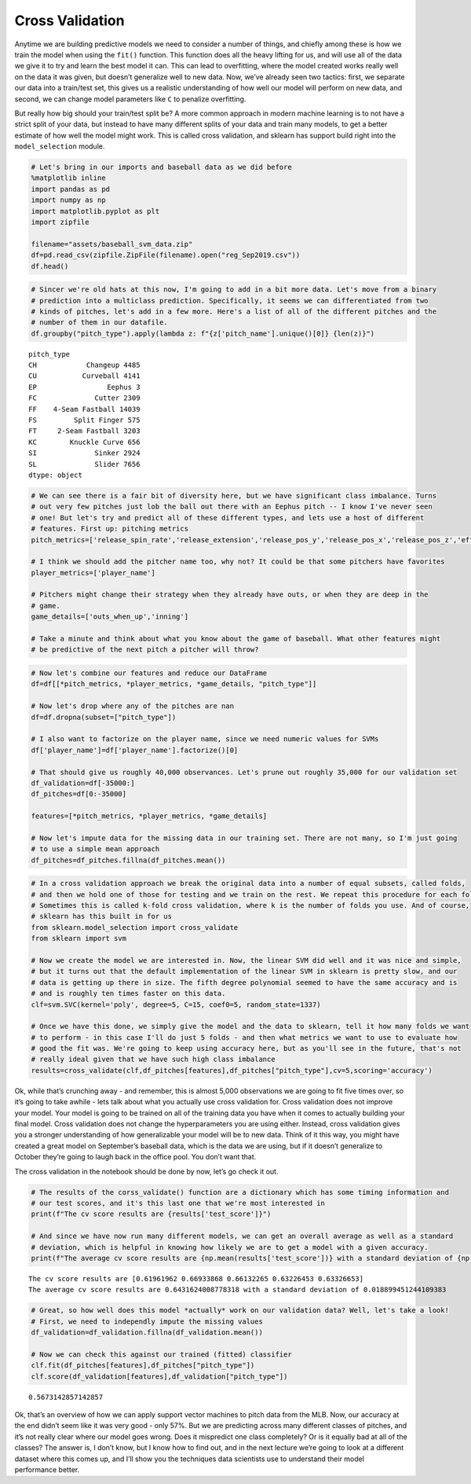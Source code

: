 Cross Validation
================

Anytime we are building predictive models we need to consider a number
of things, and chiefly among these is how we train the model when using
the ``fit()`` function. This function does all the heavy lifting for us,
and will use all of the data we give it to try and learn the best model
it can. This can lead to overfitting, where the model created works
really well on the data it was given, but doesn’t generalize well to new
data. Now, we’ve already seen two tactics: first, we separate our data
into a train/test set, this gives us a realistic understanding of how
well our model will perform on new data, and second, we can change model
parameters like ``C`` to penalize overfitting.

But really how big should your train/test split be? A more common
approach in modern machine learning is to not have a strict split of
your data, but instead to have many different splits of your data and
train many models, to get a better estimate of how well the model might
work. This is called cross validation, and sklearn has support build
right into the ``model_selection`` module.

.. code:: ipython3

    # Let's bring in our imports and baseball data as we did before
    %matplotlib inline
    import pandas as pd
    import numpy as np
    import matplotlib.pyplot as plt
    import zipfile
    
    filename="assets/baseball_svm_data.zip"
    df=pd.read_csv(zipfile.ZipFile(filename).open("reg_Sep2019.csv"))
    df.head()




.. raw:: html

    <div>
    <style scoped>
        .dataframe tbody tr th:only-of-type {
            vertical-align: middle;
        }
    
        .dataframe tbody tr th {
            vertical-align: top;
        }
    
        .dataframe thead th {
            text-align: right;
        }
    </style>
    <table border="1" class="dataframe">
      <thead>
        <tr style="text-align: right;">
          <th></th>
          <th>pitch_type</th>
          <th>release_speed</th>
          <th>release_pos_x</th>
          <th>release_pos_z</th>
          <th>player_name</th>
          <th>batter</th>
          <th>events</th>
          <th>description</th>
          <th>zone</th>
          <th>des</th>
          <th>...</th>
          <th>home_score</th>
          <th>away_score</th>
          <th>bat_score</th>
          <th>fld_score</th>
          <th>post_away_score</th>
          <th>post_home_score</th>
          <th>post_bat_score</th>
          <th>post_fld_score</th>
          <th>if_fielding_alignment</th>
          <th>of_fielding_alignment</th>
        </tr>
      </thead>
      <tbody>
        <tr>
          <th>0</th>
          <td>FS</td>
          <td>81.2</td>
          <td>-1.0920</td>
          <td>6.3157</td>
          <td>Jake Faria</td>
          <td>435622</td>
          <td>run</td>
          <td>ball</td>
          <td>13.0</td>
          <td>Wild pitch by pitcher Jake Faria.   Sam Hillia...</td>
          <td>...</td>
          <td>3</td>
          <td>3</td>
          <td>3</td>
          <td>3</td>
          <td>3</td>
          <td>3</td>
          <td>3</td>
          <td>3</td>
          <td>Strategic</td>
          <td>Strategic</td>
        </tr>
        <tr>
          <th>1</th>
          <td>FF</td>
          <td>90.0</td>
          <td>-0.8826</td>
          <td>6.4818</td>
          <td>Jake Faria</td>
          <td>435622</td>
          <td>NaN</td>
          <td>called_strike</td>
          <td>5.0</td>
          <td>NaN</td>
          <td>...</td>
          <td>3</td>
          <td>3</td>
          <td>3</td>
          <td>3</td>
          <td>3</td>
          <td>3</td>
          <td>3</td>
          <td>3</td>
          <td>Strategic</td>
          <td>Strategic</td>
        </tr>
        <tr>
          <th>2</th>
          <td>SL</td>
          <td>83.8</td>
          <td>-0.9456</td>
          <td>6.2833</td>
          <td>Jake Faria</td>
          <td>602074</td>
          <td>single</td>
          <td>hit_into_play_no_out</td>
          <td>2.0</td>
          <td>Yonathan Daza singles on a bunt ground ball to...</td>
          <td>...</td>
          <td>3</td>
          <td>3</td>
          <td>3</td>
          <td>3</td>
          <td>3</td>
          <td>3</td>
          <td>3</td>
          <td>3</td>
          <td>Standard</td>
          <td>Standard</td>
        </tr>
        <tr>
          <th>3</th>
          <td>FF</td>
          <td>92.3</td>
          <td>-0.8358</td>
          <td>6.3745</td>
          <td>Jake Faria</td>
          <td>602074</td>
          <td>NaN</td>
          <td>foul</td>
          <td>5.0</td>
          <td>NaN</td>
          <td>...</td>
          <td>3</td>
          <td>3</td>
          <td>3</td>
          <td>3</td>
          <td>3</td>
          <td>3</td>
          <td>3</td>
          <td>3</td>
          <td>Standard</td>
          <td>Standard</td>
        </tr>
        <tr>
          <th>4</th>
          <td>FF</td>
          <td>93.0</td>
          <td>-0.7746</td>
          <td>6.4466</td>
          <td>Jake Faria</td>
          <td>656541</td>
          <td>walk</td>
          <td>ball</td>
          <td>11.0</td>
          <td>Sam Hilliard walks.</td>
          <td>...</td>
          <td>3</td>
          <td>3</td>
          <td>3</td>
          <td>3</td>
          <td>3</td>
          <td>3</td>
          <td>3</td>
          <td>3</td>
          <td>Infield shift</td>
          <td>Standard</td>
        </tr>
      </tbody>
    </table>
    <p>5 rows × 67 columns</p>
    </div>



.. code:: ipython3

    # Sincer we're old hats at this now, I'm going to add in a bit more data. Let's move from a binary
    # prediction into a multiclass prediction. Specifically, it seems we can differentiated from two
    # kinds of pitches, let's add in a few more. Here's a list of all of the different pitches and the
    # number of them in our datafile.
    df.groupby("pitch_type").apply(lambda z: f"{z['pitch_name'].unique()[0]} {len(z)}")




.. parsed-literal::

    pitch_type
    CH            Changeup 4485
    CU           Curveball 4141
    EP                 Eephus 3
    FC              Cutter 2309
    FF    4-Seam Fastball 14039
    FS         Split Finger 575
    FT     2-Seam Fastball 3203
    KC        Knuckle Curve 656
    SI              Sinker 2924
    SL              Slider 7656
    dtype: object



.. code:: ipython3

    # We can see there is a fair bit of diversity here, but we have significant class imbalance. Turns
    # out very few pitches just lob the ball out there with an Eephus pitch -- I know I've never seen
    # one! But let's try and predict all of these different types, and lets use a host of different
    # features. First up: pitching metrics
    pitch_metrics=['release_spin_rate','release_extension','release_pos_y','release_pos_x','release_pos_z','effective_speed']
    
    # I think we should add the pitcher name too, why not? It could be that some pitchers have favorites
    player_metrics=['player_name']
    
    # Pitchers might change their strategy when they already have outs, or when they are deep in the
    # game.
    game_details=['outs_when_up','inning']
    
    # Take a minute and think about what you know about the game of baseball. What other features might
    # be predictive of the next pitch a pitcher will throw?

.. code:: ipython3

    # Now let's combine our features and reduce our DataFrame
    df=df[[*pitch_metrics, *player_metrics, *game_details, "pitch_type"]]
    
    # Now let's drop where any of the pitches are nan
    df=df.dropna(subset=["pitch_type"])
    
    # I also want to factorize on the player name, since we need numeric values for SVMs
    df['player_name']=df['player_name'].factorize()[0]
    
    # That should give us roughly 40,000 observances. Let's prune out roughly 35,000 for our validation set
    df_validation=df[-35000:]
    df_pitches=df[0:-35000]
    
    features=[*pitch_metrics, *player_metrics, *game_details]
    
    # Now let's impute data for the missing data in our training set. There are not many, so I'm just going
    # to use a simple mean approach
    df_pitches=df_pitches.fillna(df_pitches.mean())

.. code:: ipython3

    # In a cross validation approach we break the original data into a number of equal subsets, called folds, 
    # and then we hold one of those for testing and we train on the rest. We repeat this procedure for each fold. 
    # Sometimes this is called k-fold cross validation, where k is the number of folds you use. And of course,
    # sklearn has this built in for us
    from sklearn.model_selection import cross_validate
    from sklearn import svm
    
    # Now we create the model we are interested in. Now, the linear SVM did well and it was nice and simple,
    # but it turns out that the default implementation of the linear SVM in sklearn is pretty slow, and our
    # data is getting up there in size. The fifth degree polynomial seemed to have the same accuracy and is
    # and is roughly ten times faster on this data.
    clf=svm.SVC(kernel='poly', degree=5, C=15, coef0=5, random_state=1337)
    
    # Once we have this done, we simply give the model and the data to sklearn, tell it how many folds we want
    # to perform - in this case I'll do just 5 folds - and then what metrics we want to use to evaluate how
    # good the fit was. We're going to keep using accuracy here, but as you'll see in the future, that's not
    # really ideal given that we have such high class imbalance
    results=cross_validate(clf,df_pitches[features],df_pitches["pitch_type"],cv=5,scoring='accuracy')

Ok, while that’s crunching away - and remember, this is almost 5,000
observations we are going to fit five times over, so it’s going to take
awhile - lets talk about what you actually use cross validation for.
Cross validation does not improve your model. Your model is going to be
trained on all of the training data you have when it comes to actually
building your final model. Cross validation does not change the
hyperparameters you are using either. Instead, cross validation gives
you a stronger understanding of how generalizable your model will be to
new data. Think of it this way, you might have created a great model on
September’s baseball data, which is the data we are using, but if it
doesn’t generalize to October they’re going to laugh back in the office
pool. You don’t want that.

The cross validation in the notebook should be done by now, let’s go
check it out.

.. code:: ipython3

    # The results of the corss_validate() function are a dictionary which has some timing information and
    # our test scores, and it's this last one that we're most interested in
    print(f"The cv score results are {results['test_score']}")
    
    # And since we have now run many different models, we can get an overall average as well as a standard
    # deviation, which is helpful in knowing how likely we are to get a model with a given accuracy.
    print(f"The average cv score results are {np.mean(results['test_score'])} with a standard deviation of {np.std(results['test_score'])}")


.. parsed-literal::

    The cv score results are [0.61961962 0.66933868 0.66132265 0.63226453 0.63326653]
    The average cv score results are 0.6431624008778318 with a standard deviation of 0.018899451244109383


.. code:: ipython3

    # Great, so how well does this model *actually* work on our validation data? Well, let's take a look!
    # First, we need to independly impute the missing values
    df_validation=df_validation.fillna(df_validation.mean())
    
    # Now we can check this against our trained (fitted) classifier
    clf.fit(df_pitches[features],df_pitches["pitch_type"])
    clf.score(df_validation[features],df_validation["pitch_type"])




.. parsed-literal::

    0.5673142857142857



Ok, that’s an overview of how we can apply support vector machines to
pitch data from the MLB. Now, our accuracy at the end didn’t seem like
it was very good - only 57%. But we are predicting across many different
classes of pitches, and it’s not really clear where our model goes
wrong. Does it mispredict one class completely? Or is it equally bad at
all of the classes? The answer is, I don’t know, but I know how to find
out, and in the next lecture we’re going to look at a different dataset
where this comes up, and I’ll show you the techniques data scientists
use to understand their model performance better.
